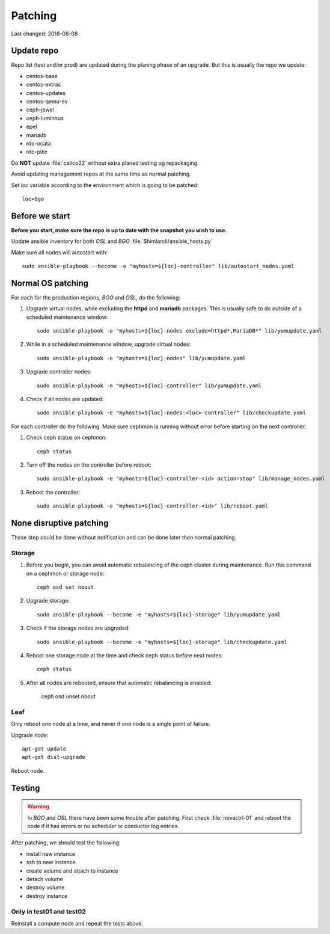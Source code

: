 ========
Patching
========

Last changed: 2018-08-08

Update repo
============

Repo list (test and/or prod) are updated during the planing phase of an
upgrade. But this is usually the repo we update:

* centos-base
* centos-extras
* centos-updates
* centos-qemu-ev
* ceph-jewel
* ceph-luminous
* epel
* mariadb
* rdo-ocata
* rdo-pike


Do **NOT** update :file:`calico22` without extra planed testing og repackaging.

Avoid updating management repos at the same time as normal patching.

Set `loc` variable according to the environment which is going to be patched::

  loc=bgo


Before we start
===============

**Before you start, make sure the repo is up to date with the snapshot you
wish to use.**

Update ansible inventory for both `OSL` and `BGO` :file:`$himlarcli/ansible_hosts.py`

Make sure all nodes will autostart with::

  sudo ansible-playbook --become -e "myhosts=${loc}-controller" lib/autostart_nodes.yaml


Normal OS patching
==================

For each for the production regions, `BGO` and `OSL`, do the following:

#. Upgrade virtual nodes, while excluding the **httpd**
   and **mariadb** packages. This is usually safe to do outside of a
   scheduled maintenance window::

     sudo ansible-playbook -e "myhosts=${loc}-nodes exclude=httpd*,MariaDB*" lib/yumupdate.yaml

#. While in a scheduled maintenance window, upgrade virtual nodes::

     sudo ansible-playbook -e "myhosts=${loc}-nodes" lib/yumupdate.yaml

#. Upgrade controller nodes::

     sudo ansible-playbook -e "myhosts=${loc}-controller" lib/yumupdate.yaml

#. Check if all nodes are updated::

     sudo ansible-playbook -e "myhosts=${loc}-nodes:<loc>-controller" lib/checkupdate.yaml

For each controller do the following. Make sure cephmon is running
without error before starting on the next controller.

#. Check ceph status on cephmon::

     ceph status

#. Turn off the nodes on the controller before reboot::

     sudo ansible-playbook -e "myhosts=${loc}-controller-<id> action=stop" lib/manage_nodes.yaml

#. Reboot the controller::

     sudo ansible-playbook -e "myhosts=${loc}-controller-<id>" lib/reboot.yaml


None disruptive patching
========================

These step could be done without notification and can be done later then normal
patching.

Storage
-------

#. Before you begin, you can avoid automatic rebalancing of the ceph
   cluster during maintenance. Run this command on a cephmon or
   storage node::

     ceph osd set noout

#. Upgrade storage::

     sudo ansible-playbook --become -e "myhosts=${loc}-storage" lib/yumupdate.yaml

#. Check if the storage nodes are upgraded::

     sudo ansible-playbook --become -e "myhosts=${loc}-storage" lib/checkupdate.yaml

#. Reboot one storage node at the time and check ceph status before next nodes::

     ceph status

#. After all nodes are rebooted, ensure that automatic rebalancing is enabled:

     ceph osd unset noout

Leaf
----

Only reboot one node at a time, and never if one node is a single point of
failure.

Upgrade node::

  apt-get update
  apt-get dist-upgrade

Reboot node.

Testing
=======

.. WARNING::
  In `BGO` and `OSL` there have been some trouble after patching. First check
  :file:`novactrl-01` and reboot the node if it has errors or no scheduler or
  conductor log entries.

After patching, we should test the following:

* install new instance
* ssh to new instance
* create volume and attach to instance
* detach volume
* destroy volume
* destroy instance

Only in test01 and test02
-------------------------

Reinstall a compute node and repeat the tests above.
